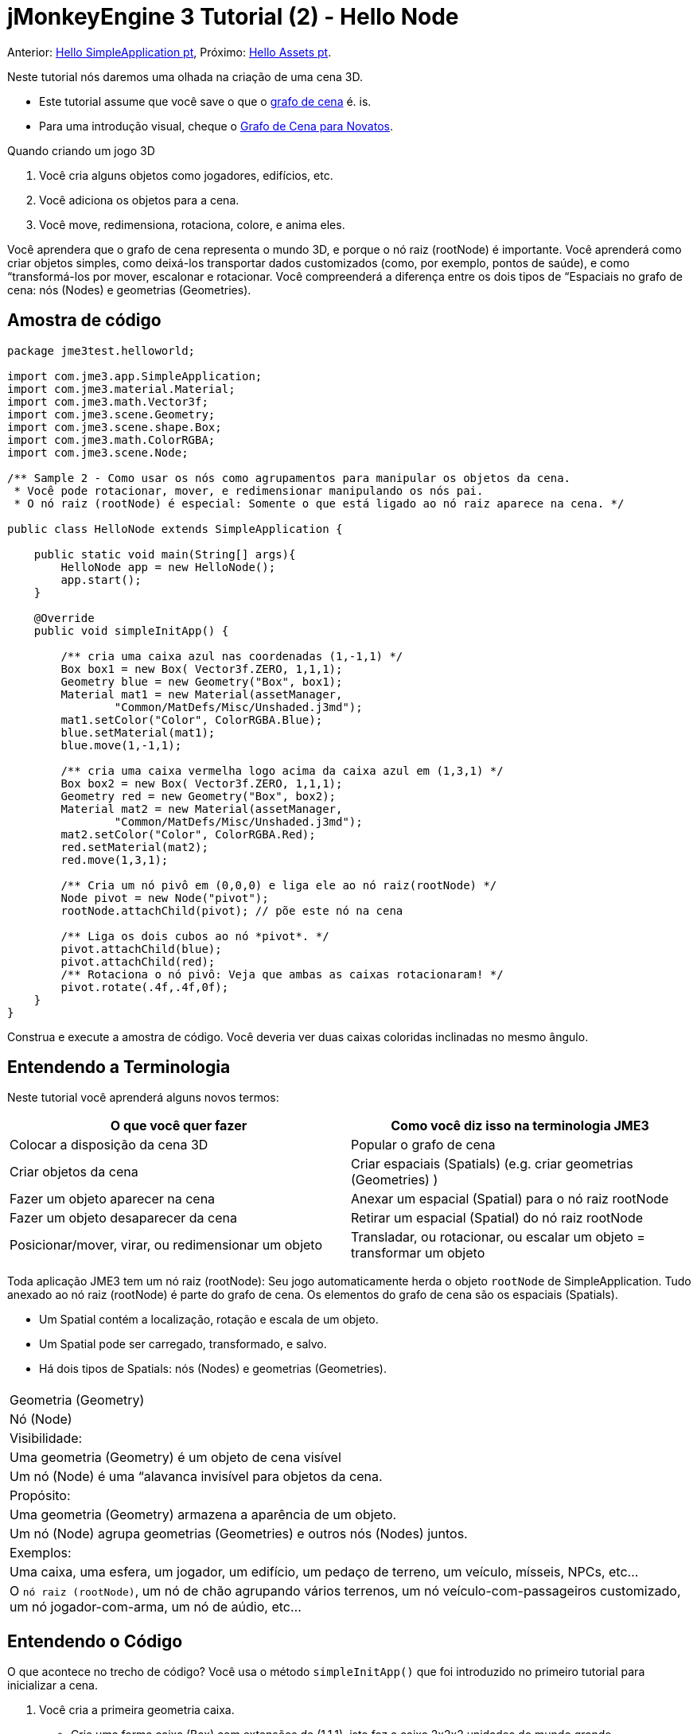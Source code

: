 

= jMonkeyEngine 3 Tutorial (2) - Hello Node

Anterior: <<jme3/beginner/hello_simpleapplication_pt#,Hello SimpleApplication pt>>,
Próximo: <<jme3/beginner/hello_asset_pt#,Hello Assets pt>>. 


Neste tutorial nós daremos uma olhada na criação de uma cena 3D.


*  Este tutorial assume que você save o que o <<jme3/the_scene_graph#, grafo de cena>> é. is.
*  Para uma introdução visual, cheque o <<jme3/scenegraph_for_dummies#, Grafo de Cena para Novatos>>.

Quando criando um jogo 3D


.  Você cria alguns objetos como jogadores, edifícios, etc.
.  Você adiciona os objetos para a cena.
.  Você move, redimensiona, rotaciona, colore, e anima eles.

Você aprendera que o grafo de cena representa o mundo 3D, e porque o nó raiz (rootNode) é importante. Você aprenderá como criar objetos simples, como deixá-los transportar dados customizados (como, por exemplo, pontos de saúde), e como “transformá-los por mover, escalonar e rotacionar. Você compreenderá a diferença entre os dois tipos de “Espaciais no grafo de cena: nós (Nodes) e geometrias (Geometries).



== Amostra de código

[source,java]

----
package jme3test.helloworld;

import com.jme3.app.SimpleApplication;
import com.jme3.material.Material;
import com.jme3.math.Vector3f;
import com.jme3.scene.Geometry;
import com.jme3.scene.shape.Box;
import com.jme3.math.ColorRGBA;
import com.jme3.scene.Node;

/** Sample 2 - Como usar os nós como agrupamentos para manipular os objetos da cena.
 * Você pode rotacionar, mover, e redimensionar manipulando os nós pai.
 * O nó raiz (rootNode) é especial: Somente o que está ligado ao nó raiz aparece na cena. */

public class HelloNode extends SimpleApplication {

    public static void main(String[] args){
        HelloNode app = new HelloNode();
        app.start();
    }

    @Override
    public void simpleInitApp() {

        /** cria uma caixa azul nas coordenadas (1,-1,1) */
        Box box1 = new Box( Vector3f.ZERO, 1,1,1);
        Geometry blue = new Geometry("Box", box1);
        Material mat1 = new Material(assetManager, 
                "Common/MatDefs/Misc/Unshaded.j3md");
        mat1.setColor("Color", ColorRGBA.Blue);
        blue.setMaterial(mat1);
        blue.move(1,-1,1);

        /** cria uma caixa vermelha logo acima da caixa azul em (1,3,1) */
        Box box2 = new Box( Vector3f.ZERO, 1,1,1);
        Geometry red = new Geometry("Box", box2);
        Material mat2 = new Material(assetManager, 
                "Common/MatDefs/Misc/Unshaded.j3md");
        mat2.setColor("Color", ColorRGBA.Red);
        red.setMaterial(mat2);
        red.move(1,3,1);
        
        /** Cria um nó pivô em (0,0,0) e liga ele ao nó raiz(rootNode) */
        Node pivot = new Node("pivot");
        rootNode.attachChild(pivot); // põe este nó na cena

        /** Liga os dois cubos ao nó *pivot*. */
        pivot.attachChild(blue);
        pivot.attachChild(red);
        /** Rotaciona o nó pivô: Veja que ambas as caixas rotacionaram! */
        pivot.rotate(.4f,.4f,0f);
    }
}
----

Construa e execute a amostra de código. Você deveria ver duas caixas coloridas inclinadas no mesmo ângulo.



== Entendendo a Terminologia

Neste tutorial você aprenderá alguns novos termos:

[cols="2", options="header"]
|===

a|O que você quer fazer 
a| Como você diz isso na terminologia JME3

a|Colocar a disposição da cena 3D 
a| Popular o grafo de cena

a|Criar objetos da cena 
a| Criar espaciais (Spatials) (e.g. criar geometrias (Geometries) )

a|Fazer um objeto aparecer na cena 
a| Anexar um espacial (Spatial) para o nó raiz rootNode

a|Fazer um objeto desaparecer da cena 
a| Retirar um espacial (Spatial) do nó raiz rootNode

a|Posicionar/mover, virar, ou redimensionar um objeto 
a| Transladar, ou rotacionar, ou escalar um objeto = transformar um objeto

|===

Toda aplicação JME3 tem um nó raiz (rootNode): Seu jogo automaticamente herda o objeto `rootNode` de SimpleApplication. Tudo anexado ao nó raiz (rootNode) é parte do grafo de cena. Os elementos do grafo de cena são os espaciais (Spatials).


*  Um Spatial contém a localização, rotação e escala de um objeto.
*  Um Spatial pode ser carregado, transformado, e salvo.
*  Há dois tipos de Spatials: nós (Nodes) e geometrias (Geometries).
[cols="3", options="header"]
|===

<a|  
a| Geometria (Geometry) 
a| Nó (Node) 

a| Visibilidade: 
a| Uma geometria (Geometry) é um objeto de cena visível 
a| Um nó (Node) é uma “alavanca invisível para objetos da cena. 

a| Propósito: 
a| Uma geometria (Geometry) armazena a aparência de um objeto. 
a| Um nó (Node) agrupa geometrias (Geometries) e outros nós (Nodes) juntos. 

a| Exemplos: 
a| Uma caixa, uma esfera, um jogador, um edifício, um pedaço de terreno, um veículo, mísseis, NPCs, etc… 
a| O `nó raiz (rootNode)`, um nó de chão agrupando vários terrenos, um nó veículo-com-passageiros customizado, um nó jogador-com-arma, um nó de aúdio, etc… 

|===


== Entendendo o Código

O que acontece no trecho de código? Você usa o método `simpleInitApp()` que foi introduzido no primeiro tutorial para inicializar a cena.


.  Você cria a primeira geometria caixa.
**  Crie uma forma caixa (Box) com extensões de (1,1,1), isto faz a caixa 2x2x2 unidades do mundo grande.
**  Posicione a caixa em (1,-1,1) usando o método move() method. (Não mude o Vector3f.ZERO a menos que você queira mudar o centro de rotação)
**  Envolva a forma caixa (Box) em uma geometria (Geometry).
**  Crie um material azul
**  Aplique o material azul para a geometria da caixa (Box Geometry). 
[source,java]

----

    Box box1 = new Box( Vector3f.ZERO, 1,1,1);
    Geometry blue = new Geometry("Box", box1);
    Material mat1 = new Material(assetManager,
      "Common/MatDefs/Misc/Unshaded.j3md");
    mat1.setColor("Color", ColorRGBA.Blue);
    blue.setMaterial(mat1);
    blue.move(1,-1,1);
----


.  Você cria uma segunda geometria (Geometry) de caixa.
**  Crie uma segunda forma caixa (Box) com o mesmo tamanho.
**  Posicione a segunda caixa em (1,3,1). Isto é imediatamente acima da primeira caixa, com uma lacuna de 2 unidades do mundo entre elas.
**  Envolva a forma caixa (Box) em uma geometria (Geometry).
**  Crie um material vermelho
**  Aplique o material vermelho para a geometria caixa (Box Geometry). 
[source,java]

----

    Box box2 = new Box( Vector3f.ZERO, 1,1,1);
    Geometry red = new Geometry("Box", box2);
    Material mat2 = new Material(assetManager,
      "Common/MatDefs/Misc/Unshaded.j3md");
    mat2.setColor("Color", ColorRGBA.Red);
    red.setMaterial(mat2);
    red.move(1,3,1);
----


.  Você cria um nó (Node) pivô. 
**  Nomeie o nó “pivot.
**  Por padrão o nó (Node) é posicionado em (0,0,0).
**  Anexe o nó (Node) ao nó raiz (rootNode).
**  O nó (Node) não tem aparência visível na cena. 
[source,java]

----

    Node pivot = new Node("pivot");
    rootNode.attachChild(pivot);
----

Se você executar a aplicação somente com o código dado até aqui, a cena parece vazia. Isto é porque o nó (Node) está invisível, e você não tem ainda anexado quaisquer geometrias (Geometries) visíveis para o nó raiz (rootNode).. 



.  Anexe as duas caixas para o nó pivô 
[source,java]

----

        pivot.attachChild(blue);
        pivot.attachChild(red);
----

Se você executar o aplicativo com somente o código dado até aqui, você vê dois cubos: Um vermelho imediatamente acima de um azul.


.  Rotacione o nó pivô.
[source,java]

----
        pivot.rotate( 0.4f , 0.4f , 0.0f );
----

 Se você executar o aplicativo agora, você verá duas caixas uma no topo da outra - ambas inclinadas no mesmo ângulo.




=== O que é um nó pivô (Pivot Node)?

Você pode transformar (e.g. rotacionar) geometrias (Geometries) ao redor do próprio centro delas, ou ao redor de um ponto central definido pelo usuário. Um ponto central definido pelo usuário para um ou mais geometrias (Geometries) é chamado pivô.


*  Neste exemplo, você agrupou duas geometrias (Geometries) por anexá-las para um nó pivô (Node). Você vê o nó (Node) pivô como um instrumento para rotacionar as duas geometrias (Geometries) ao mesmo tempo ao redor de um centro em comum. Rotacionar o nó (Node) pivô rotaciona todas as geometrias (Geometries) anexadas, de uma única vez. O nó pivô é o centro da rotação. Antes de anexar as outras geometrias (Geometries), tenha certeza que o nó pivô está em (0,0,0). Transformar um nó (Node) pai para transformar todas as crianças espaciais (Spatials) anexadas é uma tarefa comum. Você usará este método muito em seus jogos quando você mover espaciais (Spatials).

Exemplos: Um veículo e seu motorista movem juntos; um planeta com sua lua orbitam o sol.


*  Contraste este caso com a outra opção: Se você não criar um nó pivô extra e transformar uma geometria (Geometry), então toda transformação é feita relativa a origem da geometria (Geometry) (tipicamente o centro dela). +
*Exemplos:*  Se você rotacionar cada cubo diretamente (usando `red.rotate(0.1f , 0.2f , 0.3f);` e `blue.rotate(0.5f , 0.0f , 0.25f);`), então cada cubo é rotacionado individualmente ao redor do seu centro. Isto é similar a um planeta rotacionando ao redor de seu próprio centro.


== Como eu Populo o Grafo de Cena?
[cols="2", options="header"]
|===

a| Tarefa…? 
a| Solução! 

a| Crie um espacial (Spatial) 
a| Crie uma forma malha (Mesh), envolva ela em uma geometria (Geometry), e dê a ela um Material. Por exemplo: 
[source,java]

----
Box mesh = new Box(Vector3f.ZERO, 1, 1, 1); // a cuboid default mesh
Geometry thing = new Geometry("thing", mesh); 
Material mat = new Material(assetManager,
   "Common/MatDefs/Misc/ShowNormals.j3md");
thing.setMaterial(mat);
----


a| Faça um objeto aparecer na cena 
a| Anexe o espacial (Spatial) para o `nó raiz (rootNode)`, ou para qualquer no que esteja anexado para o nó raiz (rootNode). 
[source,java]

----
rootNode.attachChild(thing);
----


a| Remova objetos da cena 
a| Retire o nó espacial (Spatial) do `nó raiz (rootNode)`, e de qualquer nó que esteja vinculado ao nó raiz (rootNode). 
[source,java]

----
rootNode.detachChild(thing);
----

[source,java]

----
rootNode.detachAllChildren();
----


a| Ache um nó espacial na cena pelo nome do objeto, ou ID, ou por sua posição na hierarquia pai-criança. 
a| Olhe na criança ou pai do nó:  
[source,java]

----
Spatial thing = rootNode.getChild("thing");
----

[source,java]

----
Spatial twentyThird = rootNode.getChild(22);
----

[source,java]

----
Spatial parent = myNode.getParent();
----


a| Especifique o que deveria ser carregado no início 
a| Tudo que você inicializa e anexa ao `nó raiz (rootNode)` no método `simpleInitApp()` é parte da cena no início do jogo. 

|===


== Como eu transformo espaciais (Spatials)?

Há três tipos de transformação 3D: Translação, Escalonamento, e Rotação.

[cols="4", options="header"]
|===

a| Translação move espaciais (Spatials ) 
a| eixo X-
a| eixo Y 
a| eixo Z 

a|
a|
a|
a|

|===

Para mover um espacial (Spatial) para coordenadas específicas, tais como (0,40.2f,-2), use:  


[source,java]

----
thing.setLocalTranslation( new Vector3f( 0.0f, 40.2f, -2.0f ) );
----

 Para mover um espacial (Spatial) por uma certa quantia, e.g. mais acima (y=40.2f) e mais atrás (z=-2.0f): 


[source,java]

----
thing.move( 0.0f, 40.2f, -2.0f );
----

 |+right -left|+up -down|+forward -backward|

[cols="4", options="header"]
|===

a| Escalonamento redimensiona espaciais (Spatials) 
a| eixo X-
a| eixo Y 
a| eixo Z 

a|Especifique o fator de escalonamento em cada dimensão: tamanho, altura, comprimento. +
 um valor entre 0.0f e 1.0f diminue o espacial (Spatial); maior que 1.0f estica ele; 1.0f mantém ele o mesmo. +
 Usando o mesmo valor para cada dimensão escalona proporcionalmente, valor diferentes esticam ele. +
 Para escalonar um espacial (Spatial) 10 vezes mais longo, um décimo da altura, e manter o mesmo comprimento:  
[source,java]

----
thing.scale( 10.0f, 0.1f, 1.0f );
----

a|length
a|height
a|width

|===
[cols="4", options="header"]
|===

a| Rotação gira espaciais (Spatials) 
a| eixo X-
a| eixo Y 
a| eixo Z 

a|Rotação 3-D é um pouco complicado (<<jme3/rotate#,aprenda os detalhes aqui>>)). em breve: Você pode rotacionar ao redor de três eixos: Pitch (X), yaw (Y), e roll (Z). Você pode especificar ângulos em graus por multiplicar o valor de graus com `FastMath.DEG_TO_RAD`. +
 Para rolar um objeto 180° ao redor do z axis: : 
[source,java]

----
thing.rotate( 0f , 0f , 180*FastMath.DEG_TO_RAD );
----

 Tip: Dica: Se sua idéia de jogo pede uma quantidade séria de rotações, é merecedor dar uma olhada em <<jme3/quaternion#,quaternion>>s, uma estrutura de dado que pode combinar e armazenar rotações eficientemente. 


[source,java]

----
thing.setLocalRotation( 
  new Quaternion().fromAngleAxis(180*FastMath.DEG_TO_RAD, new Vector3f(1,0,0)));
----

a|pitch = fazer um sinal de sim com sua cabeça
a|yaw = agitar sua cabeça
a|roll = inclinar sua cabeça

|===


== Como eu Resolvo Problemas com espaciais (Spatials)?

Se você obtém resultados inesperados, cheque se você fez os seguintes enganos frequentes:

[cols="2", options="header"]
|===

a| Problema? 
a| Solução! 

a| Geometria (Geometry) criada não aparece na cena. 
a| Você anexou ela a (um nó que está vinculado a) o nó raiz (rootNode)? +
 Ela tem um Material? +
 Qual é sua translação (posição)? Ela está atrás da câmera ou coberta por uma outra geometria (Geometry)? +
 Ela é tão minúscula ou tão gigante para ver? +
 Ela está tão distante da câmera? (Tente link:http://jmonkeyengine.org/javadoc/com/jme3/renderer/Camera.html#setFrustumFar%28float%29[cam.setFrustumFar](111111f); para ver mais distante) 

a| Um espacial (Spatial) rotaciona em maneiras inesperadas. 
a| Você usou os valores em radianos, e não em graus? (Se você usou graus, multiplique eles com FastMath.DEG_TO_RAD para convertê-los para radianos) +
 Você criou o espacial (Spatial) na origem (Vector.ZERO) antes de movê-lo? +
 Você rotacionou ao redor do nó pivô ou ao redor de algo mais? +
 Você rotacionou ao redor do eixo certo? 

a| Uma geometria (Geometry) tem cor (Color) ou Material inepserado. 
<a| Você reusou um Material de uma outra geometria (Geometry) e tem inadvertidamente mudado suas propriedades? (Se sim, considere cloná-lo: mat2 = mat.clone(); )  

|===


== Como eu Adiciono um Dado Customizado para espaciais (Spatials)?

Muitos espaciais (Spatials) representam personagens ou outras entidades que o jogador pode interagir. O código acima que rotaciona as duas caixas ao redor de um centro em comum (pivô) poderia ser usado para uma espaçonave estacionada em uma estação espacial orbital, por exemplo.


Dependendo do seu jogo, entidades de jogo não somente mudam a posição delas, rotação ou escala (as transformações que você aprendeu). Entidades de jogo também têm propriedades personalizadas, como saúde, inventário carregado, equipamento usado para um personagem, ou força do casco e combustível restante para uma aeronave. Em Java, você representa dados de entidade como variáveis de classe, e.g. floats, Strings, ou Arrays.


Você pode adicionar dados personalizados diretamente para qualquer nó (Node) ou geometria (Geometry). * Você não precisa estender a classe nó (Node) para incluir variáveis! *


Por exemplo, para adicionar um número de id customizado para um nó, você usaria:


[source,java]

----
pivot.setUserData( "pivot id", 42 );
----

Para ler o id do nó (Node) em outro lugar, você usaria:


[source,java]

----
int id = pivot.getUserData( "pivot id" ); 
----

Por usar diferentes chaves de Strings (aqui a chave é o `id do pivô`), você pode recuperar e configurar vários valores para quaisquer dados que o espacial (Spatial) precisa carregar. Quando você iniciar a escrever seu jogo, você talvez adicione um valor de combustível para um nó carro, valor de velocidade para um nó avião, ou número de moedas douradas para um nó jogador, e muito mais. Entretanto, deve-se notar que somente objetos customizados que implementam Savable podem ser passados.



== Conclusão

Você aprenderu que sua cena 3D é um grafo de cena composto de espaciais (Spatials): Geometrias (Geometries) visíveis e nós (Nodes) invisíveis. Você pode transformar espaciais (Spatials), ou anexá-los a nós e transformar os nós. Você sabe a maneira mais fácil de como adicionar propriedades de entidade customizadas (tais como a saúde do jogador ou a velocidade do veículo) para espaciais (Spatials).


Desde que formas padrões como esferas e caixas ficam velhas rápido, continue com o próximo capítulo onde você aprenderá a <<jme3/beginner/hello_asset#, carregar ativos, como por exemplo, modelos 3-D>>.

<tags><tag target="beginner" /><tag target="rootNode" /><tag target="node" /><tag target="intro" /><tag target="documentation" /><tag target="color" /><tag target="spatial" /><tag target="geometry" /><tag target="scenegraph" /><tag target="mesh" /></tags>
